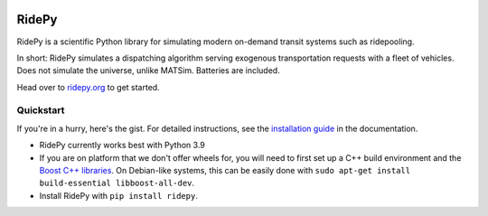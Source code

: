 |Code style: black| |Tests| |Docs| |wheel| |sdist|

RidePy
======

RidePy is a scientific Python library for simulating modern on-demand transit systems such as ridepooling.

In short: RidePy simulates a dispatching algorithm serving exogenous transportation requests with a fleet of vehicles. Does not simulate the universe, unlike MATSim. Batteries are included.

Head over to `ridepy.org <ridepy doc_>`_ to get started.

Quickstart
----------

If you're in a hurry, here's the gist. For detailed instructions, see the `installation guide <https://ridepy.org/setup.html>`__ in the documentation.

- RidePy currently works best with Python 3.9
- If you are on platform that we don't offer wheels for, you will need to first set up a C++ build environment and the `Boost C++ libraries <https://www.boost.org/>`_. On Debian-like systems, this can be easily done with ``sudo apt-get install build-essential libboost-all-dev``.
- Install RidePy with ``pip install ridepy``.

..
    ---------
    Badges
    ---------

.. |Code style: black| image:: https://img.shields.io/badge/code%20style-black-000000.svg
    :target: https://github.com/psf/black

.. |Docs| image:: https://github.com/PhysicsOfMobility/ridepy/actions/workflows/build-doc.yml/badge.svg
    :target: https://github.com/PhysicsOfMobility/ridepy/actions/workflows/build-doc.yml

.. |Tests| image:: https://github.com/PhysicsOfMobility/ridepy/actions/workflows/python-testing.yml/badge.svg
    :target: https://github.com/PhysicsOfMobility/ridepy/actions/workflows/python-testing.yml

.. |wheel| image:: https://github.com/PhysicsOfMobility/ridepy/actions/workflows/build-wheel.yml/badge.svg
    :target: https://github.com/PhysicsOfMobility/ridepy/actions/workflows/build-wheel.yml

.. |sdist| image:: https://github.com/PhysicsOfMobility/ridepy/actions/workflows/build-sdist.yml/badge.svg
    :target: https://github.com/PhysicsOfMobility/ridepy/actions/workflows/build-sdist.yml

.. _ridepy doc: https://ridepy.org
